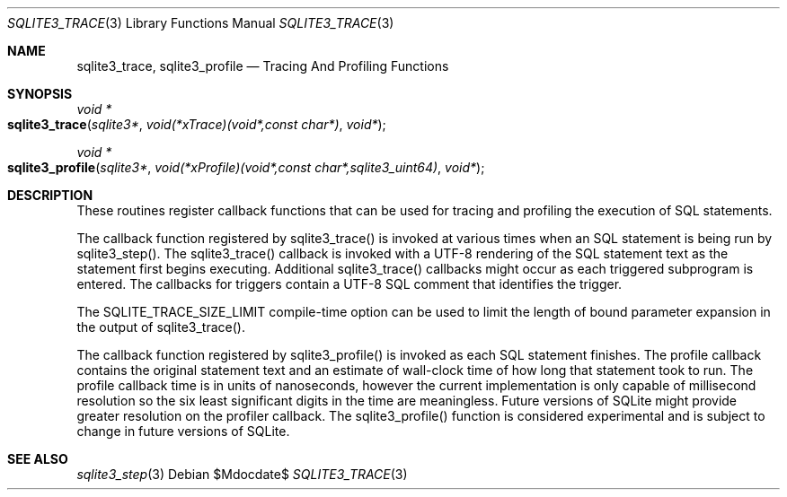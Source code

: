 .Dd $Mdocdate$
.Dt SQLITE3_TRACE 3
.Os
.Sh NAME
.Nm sqlite3_trace ,
.Nm sqlite3_profile
.Nd Tracing And Profiling Functions
.Sh SYNOPSIS
.Ft void *
.Fo sqlite3_trace
.Fa "sqlite3*"
.Fa "void(*xTrace)(void*,const char*)"
.Fa "void*"
.Fc
.Ft void *
.Fo sqlite3_profile
.Fa "sqlite3*"
.Fa "void(*xProfile)(void*,const char*,sqlite3_uint64)"
.Fa "void*"
.Fc
.Sh DESCRIPTION
These routines register callback functions that can be used for tracing
and profiling the execution of SQL statements.
.Pp
The callback function registered by sqlite3_trace() is invoked at various
times when an SQL statement is being run by sqlite3_step().
The sqlite3_trace() callback is invoked with a UTF-8 rendering of the
SQL statement text as the statement first begins executing.
Additional sqlite3_trace() callbacks might occur as each triggered
subprogram is entered.
The callbacks for triggers contain a UTF-8 SQL comment that identifies
the trigger.
.Pp
The SQLITE_TRACE_SIZE_LIMIT compile-time option
can be used to limit the length of bound parameter expansion
in the output of sqlite3_trace().
.Pp
The callback function registered by sqlite3_profile() is invoked as
each SQL statement finishes.
The profile callback contains the original statement text and an estimate
of wall-clock time of how long that statement took to run.
The profile callback time is in units of nanoseconds, however the current
implementation is only capable of millisecond resolution so the six
least significant digits in the time are meaningless.
Future versions of SQLite might provide greater resolution on the profiler
callback.
The sqlite3_profile() function is considered experimental and is subject
to change in future versions of SQLite.
.Sh SEE ALSO
.Xr sqlite3_step 3
